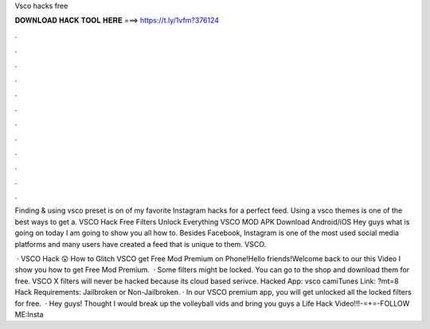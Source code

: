 Vsco hacks free



𝐃𝐎𝐖𝐍𝐋𝐎𝐀𝐃 𝐇𝐀𝐂𝐊 𝐓𝐎𝐎𝐋 𝐇𝐄𝐑𝐄 ===> https://t.ly/1vfm?376124



.



.



.



.



.



.



.



.



.



.



.



.

Finding & using vsco preset is on of my favorite Instagram hacks for a perfect feed. Using a vsco themes is one of the best ways to get a. VSCO Hack Free Filters Unlock Everything VSCO MOD APK Download Android/iOS Hey guys what is going on today I am going to show you all how to. Besides Facebook, Instagram is one of the most used social media platforms and many users have created a feed that is unique to them. VSCO.

 · VSCO Hack 😲 How to Glitch VSCO get Free Mod Premium on Phone!Hello friends!Welcome back to our  this Video I show you how to get Free Mod Premium.  · Some filters might be locked. You can go to the shop and download them for free. VSCO X filters will never be hacked because its cloud based serivce. Hacked App: vsco camiTunes Link: ?mt=8 Hack Requirements: Jailbroken or Non-Jailbroken. · In our VSCO premium app, you will get unlocked all the locked filters for free.  · Hey guys! Thought I would break up the volleyball vids and bring you guys a Life Hack Video!!!-=+=-FOLLOW ME:Insta 
